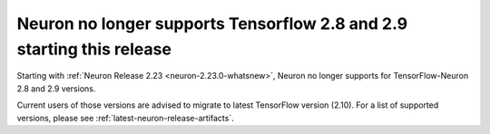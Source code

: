 .. post:: May 15, 2025
    :language: en
    :tags: announce-no-support-tensorflow-eos

.. _announce-no-support-tensorflow-eos:

Neuron no longer supports Tensorflow 2.8 and 2.9 starting this release
-----------------------------------------------------------------------

Starting with :ref:`Neuron Release 2.23 <neuron-2.23.0-whatsnew>`, Neuron no longer supports for TensorFlow-Neuron 2.8 and 2.9 versions. 

Current users of those versions are advised to migrate to latest TensorFlow version (2.10). For a list of supported versions, please see :ref:`latest-neuron-release-artifacts`.